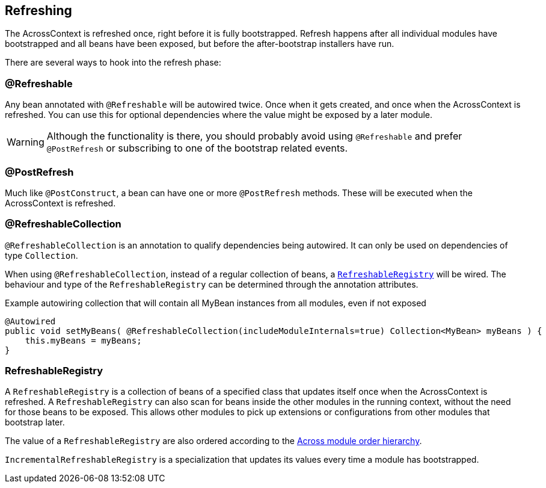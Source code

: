 == Refreshing
The AcrossContext is refreshed once, right before it is fully bootstrapped.
Refresh happens after all individual modules have bootstrapped and all beans have been exposed, but before the after-bootstrap installers have run.

There are several ways to hook into the refresh phase:

=== @Refreshable
Any bean annotated with `@Refreshable` will be autowired twice.
Once when it gets created, and once when the AcrossContext is refreshed.
You can use this for optional dependencies where the value might be exposed by a later module.

WARNING: Although the functionality is there, you should probably avoid using `@Refreshable` and prefer `@PostRefresh` or subscribing to one of the bootstrap related events.

=== @PostRefresh
Much like `@PostConstruct`, a bean can have one or more `@PostRefresh` methods.
These will be executed when the AcrossContext is refreshed.

=== @RefreshableCollection
`@RefreshableCollection` is an annotation to qualify dependencies being autowired.
It can only be used on dependencies of type `Collection`.

When using `@RefreshableCollection`, instead of a regular collection of beans, a `<<RefreshableRegistry>>` will be wired.
The behaviour and type of the `RefreshableRegistry` can be determined through the annotation attributes.

.Example autowiring collection that will contain all MyBean instances from all modules, even if not exposed
[source,java,indent=0]
[subs="verbatim,quotes,attributes"]
----
@Autowired
public void setMyBeans( @RefreshableCollection(includeModuleInternals=true) Collection<MyBean> myBeans ) {
    this.myBeans = myBeans;
}
----

[[RefreshableRegistry]]
=== RefreshableRegistry
A `RefreshableRegistry` is a collection of beans of a specified class that updates itself once when the AcrossContext is refreshed.
A `RefreshableRegistry` can also scan for beans inside the other modules in the running context, without the need for those beans to be exposed.
This allows other modules to pick up extensions or configurations from other modules that bootstrap later.

The value of a `RefreshableRegistry` are also ordered according to the <<ordering-beans,Across module order hierarchy>>.

`IncrementalRefreshableRegistry` is a specialization that updates its values every time a module has bootstrapped.
